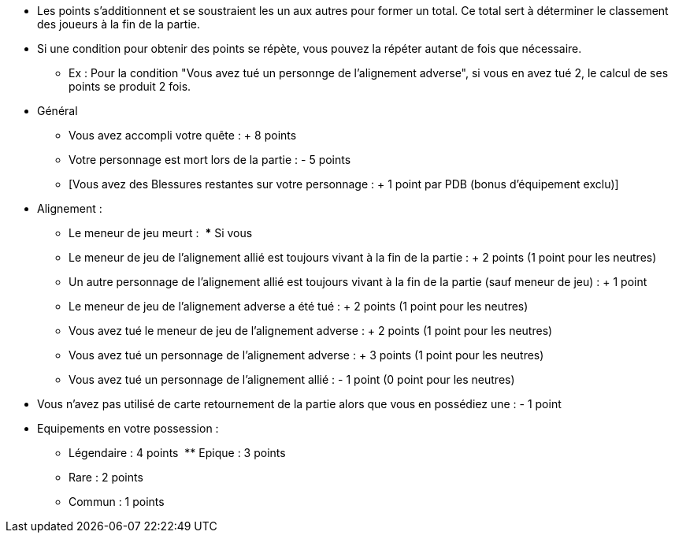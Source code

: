 :experimental:
:source-highlighter: pygments
:data-uri:
:icons: font

:toc:
:numbered:


* Les points s'additionnent et se soustraient les un aux autres pour former un total. Ce total sert à déterminer le classement des joueurs à la fin de la partie.
* Si une condition pour obtenir des points se répète, vous pouvez la répéter autant de fois que nécessaire.
** Ex : Pour la condition "Vous avez tué un personnge de l'alignement adverse", si vous en avez tué 2, le calcul de ses points se produit 2 fois.

* Général
** Vous avez accompli votre quête : + 8 points
** Votre personnage est mort lors de la partie : - 5 points
** [Vous avez des Blessures restantes sur votre personnage : + 1 point par PDB (bonus d'équipement exclu)]

* Alignement :
** Le meneur de jeu meurt :
  *** Si vous
** Le meneur de jeu de l'alignement allié est toujours vivant à la fin de la partie : + 2 points (1 point pour les neutres)
** Un autre personnage de l'alignement allié est toujours vivant à la fin de la partie (sauf meneur de jeu) : + 1 point
** Le meneur de jeu de l'alignement adverse a été tué : + 2 points (1 point pour les neutres)
** Vous avez tué le meneur de jeu de l'alignement adverse : + 2 points (1 point pour les neutres)
** Vous avez tué un personnage de l'alignement adverse : + 3 points (1 point pour les neutres)
** Vous avez tué un personnage de l'alignement allié : - 1 point (0 point pour les neutres)

* Vous n'avez pas utilisé de carte retournement de la partie alors que vous en possédiez une : - 1 point
* Equipements en votre possession :
  ** Légendaire : 4 points
  ** Epique : 3 points
  ** Rare : 2 points
  ** Commun : 1 points
